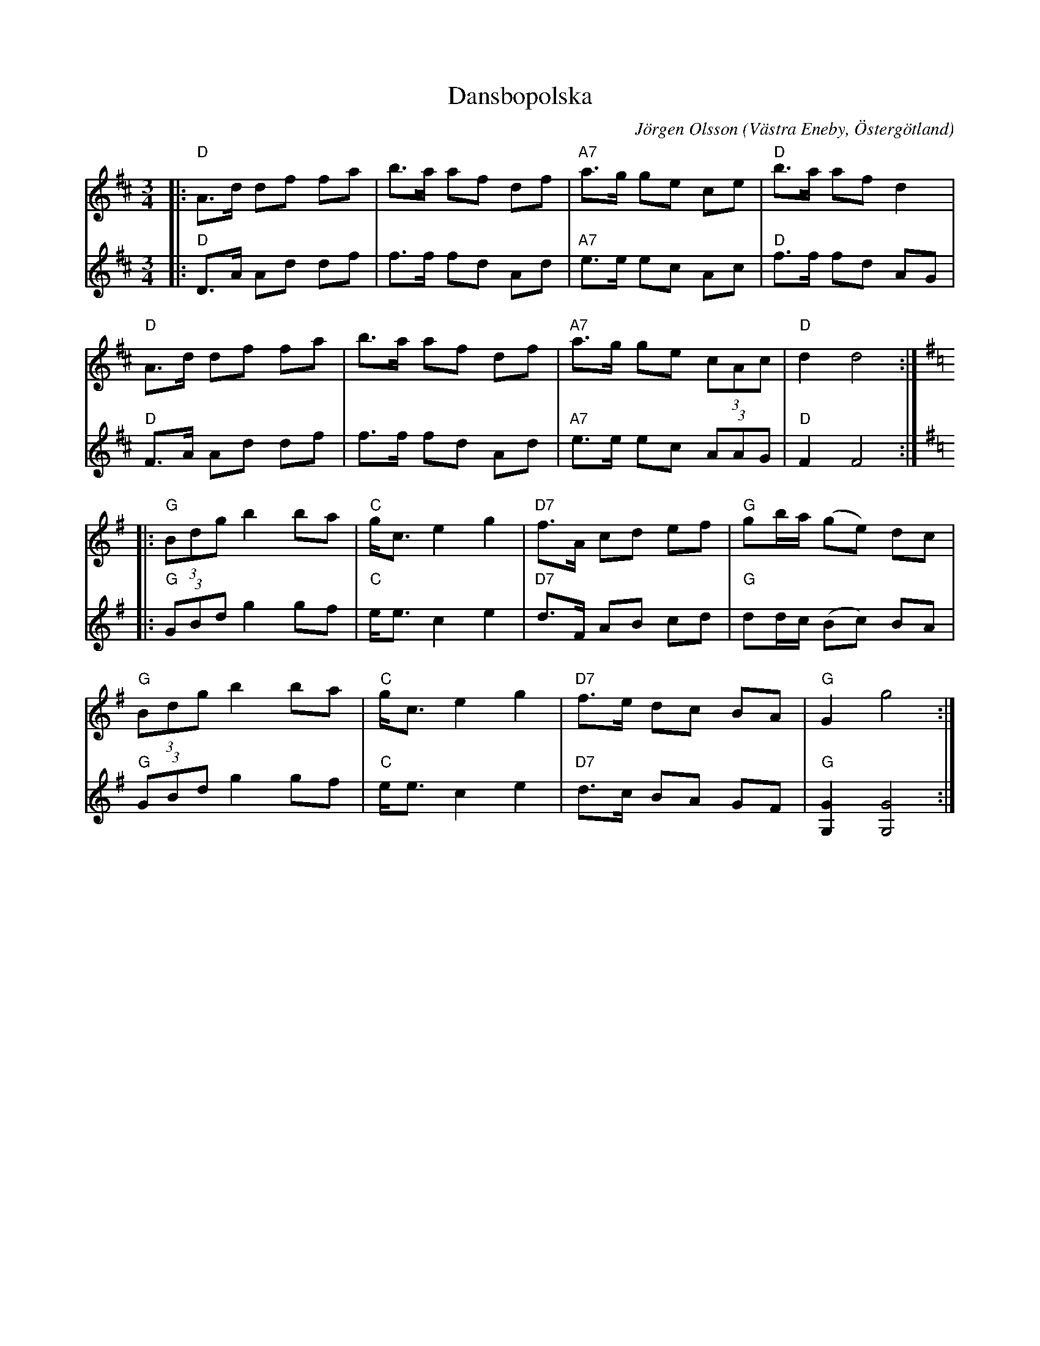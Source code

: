 %%abc-charset utf-8

X:1
T:Dansbopolska
C:Jörgen Olsson
R:Polska
O:Västra Eneby, Östergötland
Z:Jörgen Olsson [[jorgen@notvallens.se]]
M:3/4
H:Skriven 2014 till Kultur- och Fritidschef Jerker Carlsson.
L:1/8
K:D
V:1
|:"D"A>d df fa|b>a af df|"A7"a>g ge ce|"D"b>a af d2|
"D"A>d df fa|b>a af df|"A7"a>g ge (3cAc|"D"d2 d4:|
[K:G]|:"G"(3Bdg b2 ba|"C"g<c e2 g2|"D7"f>A cd ef|"G" gb/a/ (ge) dc|
"G"(3Bdg b2 ba|"C"g<c e2 g2|"D7"f>e dc BA|"G" G2 g4:|
V:2
|:"D"D>A Ad df|f>f fd Ad|"A7"e>e ec Ac|"D"f>f fd AG|
"D"F>A Ad df|f>f fd Ad|"A7"e>e ec (3AAG|"D"F2 F4:|
[K:G]|:"G"(3GBd g2 gf|"C"e<e c2 e2|"D7"d>F AB cd|"G" dd/c/ (Bc) BA|
"G"(3GBd g2 gf|"C"e<e c2 e2|"D7"d>c BA GF|"G" [GG,]2 [GG,]4:|

